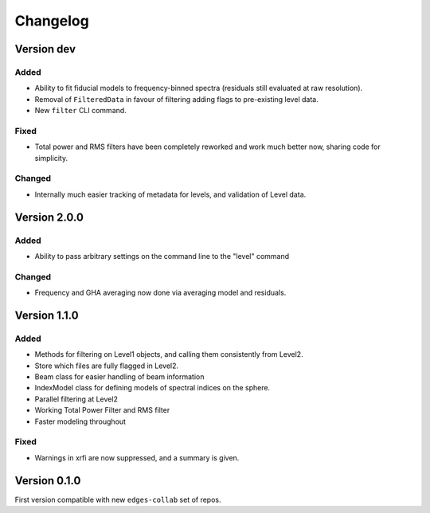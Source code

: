 Changelog
=========

Version dev
-----------

Added
~~~~~
- Ability to fit fiducial models to frequency-binned spectra (residuals still evaluated
  at raw resolution).
- Removal of ``FilteredData`` in favour of filtering adding flags to pre-existing level
  data.
- New ``filter`` CLI command.

Fixed
~~~~~

- Total power and RMS filters have been completely reworked and work much better now,
  sharing code for simplicity.

Changed
~~~~~~~
- Internally much easier tracking of metadata for levels, and validation of Level data.

Version 2.0.0
-------------
Added
~~~~~
- Ability to pass arbitrary settings on the command line to the "level" command

Changed
~~~~~~~
- Frequency and GHA averaging now done via averaging model and residuals.

Version 1.1.0
-------------
Added
~~~~~
- Methods for filtering on Level1 objects, and calling them consistently from Level2.
- Store which files are fully flagged in Level2.
- Beam class for easier handling of beam information
- IndexModel class for defining models of spectral indices on the sphere.
- Parallel filtering at Level2
- Working Total Power Filter and RMS filter
- Faster modeling throughout

Fixed
~~~~~
- Warnings in xrfi are now suppressed, and a summary is given.

Version 0.1.0
-------------

First version compatible with new ``edges-collab`` set of repos.
